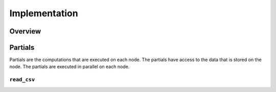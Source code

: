 Implementation
==============

Overview
--------

Partials
--------
Partials are the computations that are executed on each node. The partials have access
to the data that is stored on the node. The partials are executed in parallel on each
node.

``read_csv``
~~~~~~~~~~~~~~~~

.. Describe the partial function.

